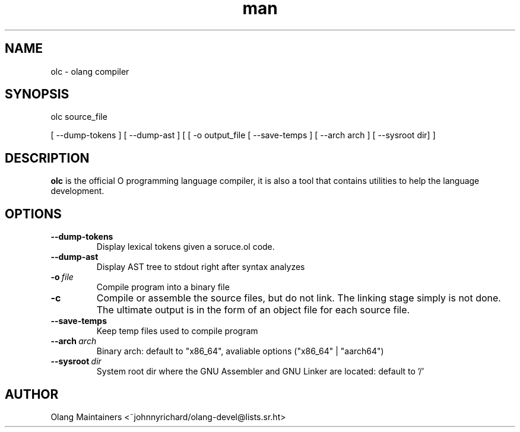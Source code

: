 .\" Man page for olc
.\" Contact ~johnnyrichard/olang-devel@lists.sr.ht to report issues

.TH man 1 "Feb 2024" "0.0" "olc man page"

.SH NAME

olc \- olang compiler

.SH SYNOPSIS

olc source_file

[ --dump-tokens ] [ --dump-ast ] [ [ -o output_file [ --save-temps ] [ --arch arch ]  [ --sysroot dir] ]

.SH DESCRIPTION

.B olc
is the official O programming language compiler, it is also a tool that contains
utilities to help the language development.

.SH OPTIONS

.TP
.BI \-\-dump-tokens
Display lexical tokens given a soruce.ol code.

.TP
.BR \-\-dump-ast
Display AST tree to stdout right after syntax analyzes

.TP
.BI \-o\  file
Compile program into a binary file

.TP
.BI \-c
Compile or assemble the source files, but do not link.  The linking stage
simply  is  not  done.   The ultimate output is in the form of an object file
for each source file.

.TP
.BR \-\-save\-temps
Keep temp files used to compile program

.TP
.BI \-\-arch\  arch
Binary arch: default to "x86_64", avaliable options ("x86_64" | "aarch64")

.TP
.BI \-\-sysroot\  dir
System root dir where the GNU Assembler and GNU Linker are located: default to '/'


.SH AUTHOR

Olang Maintainers <~johnnyrichard/olang-devel@lists.sr.ht>
